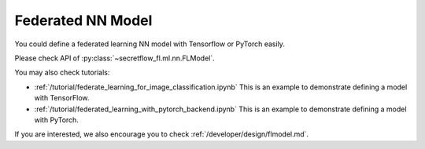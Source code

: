 Federated NN Model
===================

You could define a federated learning NN model with Tensorflow or PyTorch easily.

Please check API of :py:class:`~secretflow_fl.ml.nn.FLModel`.

You may also check tutorials:

- :ref:`/tutorial/federate_learning_for_image_classification.ipynb` This is an example to demonstrate defining a model with TensorFlow.
- :ref:`/tutorial/federated_learning_with_pytorch_backend.ipynb` This is an example to demonstrate defining a model with PyTorch.

If you are interested, we also encourage you to check :ref:`/developer/design/flmodel.md`.
